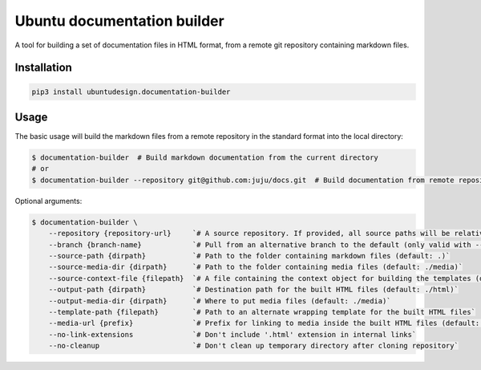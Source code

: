 Ubuntu documentation builder
============================

A tool for building a set of documentation files in HTML format, from a
remote git repository containing markdown files.

Installation
------------

.. code:: bash

    pip3 install ubuntudesign.documentation-builder

Usage
-----

The basic usage will build the markdown files from a remote repository
in the standard format into the local directory:

.. code:: bash

    $ documentation-builder  # Build markdown documentation from the current directory
    # or
    $ documentation-builder --repository git@github.com:juju/docs.git  # Build documentation from remote repository

Optional arguments:

.. code:: bash

    $ documentation-builder \
        --repository {repository-url}     `# A source repository. If provided, all source paths will be relative to this repository root`
        --branch {branch-name}            `# Pull from an alternative branch to the default (only valid with --repository)`
        --source-path {dirpath}           `# Path to the folder containing markdown files (default: .)`
        --source-media-dir {dirpath}      `# Path to the folder containing media files (default: ./media)`
        --source-context-file {filepath}  `# A file containing the context object for building the templates (default: ./context.yaml)`
        --output-path {dirpath}           `# Destination path for the built HTML files (default: ./html)`
        --output-media-dir {dirpath}      `# Where to put media files (default: ./media)`
        --template-path {filepath}        `# Path to an alternate wrapping template for the built HTML files`
        --media-url {prefix}              `# Prefix for linking to media inside the built HTML files (default: Relative path to built media location, e.g.: ../media)`
        --no-link-extensions              `# Don't include '.html' extension in internal links`
        --no-cleanup                      `# Don't clean up temporary directory after cloning repository`
